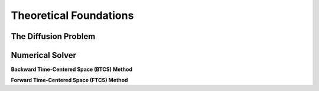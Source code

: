 Theoretical Foundations
=======================

=====================
The Diffusion Problem
=====================

================
Numerical Solver
================

**Backward Time-Centered Space (BTCS) Method**


**Forward Time-Centered Space (FTCS) Method**
